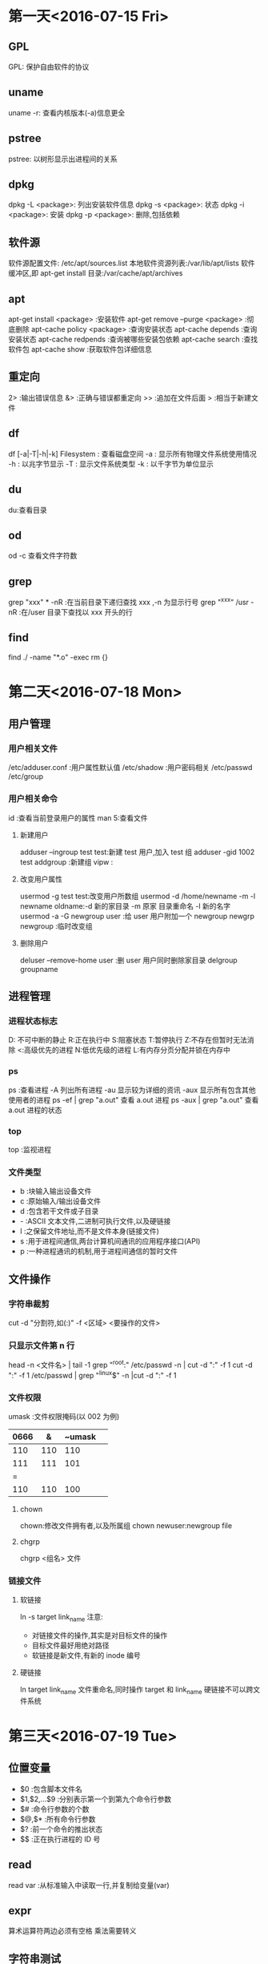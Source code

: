 * 第一天<2016-07-15 Fri>
** GPL
GPL:  保护自由软件的协议  
** uname
uname -r: 查看内核版本(-a)信息更全   
** pstree
pstree: 以树形显示出进程间的关系   
** dpkg
dpkg -L <package>:  列出安装软件信息  
dpkg -s <package>:  状态   
dpkg -i <package>:  安装  
dpkg -p <package>:  删除,包括依赖  
** 软件源
软件源配置文件: /etc/apt/sources.list  
本地软件资源列表:/var/lib/apt/lists  
软件缓冲区,即 apt-get install 目录:/var/cache/apt/archives  
** apt
apt-get      install <package>            :安装软件  
apt-get      remove --purge <package>     :彻底删除        
apt-cache    policy <package>             :查询安装状态  
apt-cache    depends                      :查询安装状态   
apt-cache    redpends                     :查询被哪些安装包依赖   
apt-cache    search                       :查找软件包   
apt-cache    show                         :获取软件包详细信息   
** 重定向
2> :输出错误信息  
&> :正确与错误都重定向  
>> :追加在文件后面  
>  :相当于新建文件  
** df
df [-a|-T|-h|-k] Filesystem : 查看磁盘空间  
    -a : 显示所有物理文件系统使用情况  
    -h : 以兆字节显示  
    -T : 显示文件系统类型  
    -k : 以千字节为单位显示  
** du
du:查看目录  
** od
od -c 查看文件字符数  
** grep
grep "xxx" * -nR :在当前目录下递归查找 xxx ,-n 为显示行号  
grep "^xxx" /usr  -nR :在/user 目录下查找以 xxx 开头的行
** find
find ./ -name "*.o" -exec rm {}
* 第二天<2016-07-18 Mon>
** 用户管理
*** 用户相关文件
/etc/adduser.conf :用户属性默认值  
/etc/shadow       :用户密码相关  
/etc/passwd  
/etc/group  
*** 用户相关命令
id :查看当前登录用户的属性  
man 5:查看文件  
**** 新建用户
adduser --ingroup test test:新建 test 用户,加入 test 组  
adduser -gid 1002 test  
addgroup :新建组   
vipw :  
**** 改变用户属性
usermod -g test test:改变用户所数组  
usermod -d /home/newname -m -l newname oldname:-d 新的家目录 -m 原家
目录重命名 -l 新的名字  
usermod -a -G newgroup  user :给 user 用户附加一个 newgroup
newgrp newgroup :临时改变组  
**** 删除用户
deluser --remove-home user  :删 user 用户同时删除家目录  
delgroup groupname  
** 进程管理
*** 进程状态标志
D: 不可中断的静止  
R:正在执行中  
S:阻塞状态  
T:暂停执行  
Z:不存在但暂时无法消除  
<:高级优先的进程  
N:低优先级的进程  
L:有内存分页分配并锁在内存中  
*** ps 
ps :查看进程  
  -A   列出所有进程  
  -au  显示较为详细的资讯   
  -aux 显示所有包含其他使用者的进程  
ps -ef | grep "a.out" 查看 a.out 进程  
ps -aux | grep "a.out" 查看 a.out 进程的状态  
*** top
top :监视进程  
*** 文件类型
- b :块输入输出设备文件  
- c :原始输入/输出设备文件  
- d :包含若干文件或子目录   
- - :ASCII 文本文件,二进制可执行文件,以及硬链接  
- l :之保留文件地址,而不是文件本身(链接文件)  
- s :用于进程间通信,两台计算机间通讯的应用程序接口(API)  
- p :一种进程通讯的机制,用于进程间通信的暂时文件  
** 文件操作
*** 字符串裁剪 
cut -d "分割符,如(:)" -f <区域>  <要操作的文件>   
*** 只显示文件第 n 行
head -n <文件名> | tail -1  
grep "^root:" /etc/passwd -n | cut -d ":" -f 1  
cut -d ":" -f 1 /etc/passwd | grep "^linux$" -n |cut -d ":" -f 1  
*** 文件权限
 umask :文件权限掩码(以 002 为例)  
| 0666 | &   | ~umask |     
|--+------+-------+---|
| 110  | 110 | 110    |  
| 111  | 111 | 101    |
| =  
| 110  | 110 | 100    |      
**** chown  
 chown:修改文件拥有者,以及所属组  
 chown newuser:newgroup file  
**** chgrp
chgrp <组名> 文件   
*** 链接文件
**** 软链接
ln -s target link_name  
注意:  
+ 对链接文件的操作,其实是对目标文件的操作  
+ 目标文件最好用绝对路径  
+ 软链接是新文件,有新的 inode 编号  
**** 硬链接
ln target link_name   
文件重命名,同时操作 target 和 link_name   
硬链接不可以跨文件系统   

* 第三天<2016-07-19 Tue>
** 位置变量
+ $0 :包含脚本文件名
+ $1,$2,...$9 :分别表示第一个到第九个命令行参数
+ $# :命令行参数的个数
+ $@,$* :所有命令行参数
+ $? :前一个命令的推出状态
+ $$ :正在执行进程的 ID 号
** read
read var :从标准输入中读取一行,并复制给变量(var)  
** expr
算术运算符两边必须有空格  
乘法需要转义  
** 字符串测试
+ s1=s2 :测试字符串是否完全一样
+ s1!=s2 :测试两个字符串是否有差异
+ -z s1 :测试 s1 字符串是否为零
+ -n s1 :测试字符串是否不为零
** 整数测试
+ a -eq b :测试 a 与 b 是否相等
+ a -ne b :测试 a 与 b 是否不想等
+ a -gt b :测试 a 是否大于 b
+ a -ge b :测试 a 是否大于等于 b
+ a -lt b :测试 a 是否小于 b
+ a -le b :测试 a 是否小于等于 b
** 文件测试
+ -d name :测试 name 是否为一个目录
+ -e name :测试文件是否存在
+ -f name :测试 name 是否为普通文件
+ -L name :测试 name 是否为符号链接
+ -r name :测试文件是否存在且为可读
+ -w name :测试文件是否存在且为可写
+ -x name :测试文件是否存在且为可执行
+ -s name :测试文件是否存在且长度不为零
+ f1 -nt f2 :测试 f1 是否比 f2 新
+ f1 -ot f2 :测试 f1 是否比 f2 旧
** if
（一）基本结构 if…then…fi
         语法结构:
         if    表达式
         		then  命令表
         fi     

** case
 case   字符串变量   in
            模式 1)
                       命令表 1
                        ;;
            模式 2 | 模式 3)   
                       命令表 2
                        ;;
             ……
            模式 n)
                       命令表 n
                        ;;
     esac
** for 
 语法格式：
			  for   变量名   in   单词表
              do
                      命令表
               done

如果单词表是命令行上的所有位置参数时, 可以在 for 语句中
省略 “in  单词表” 部分。 

for (( ;; )) :表示死循环
** while 
语法结构为：      		  while     命令或表达式
                              do
                                       命令表
                              done
** 函数 
	function_name ( )
	 {
				command1
				……
				commandn
	 }

 
	shell 函数内部的$1 $2 是接收传过来的参数，不是位置变量  
**** 调用方法 1
+ function_name  [arg1  arg2  …  ]
+ echo   $？  （$?接收的是函数的 return 值）

**** 调用方法 2	
+ value_name=`function_name  [arg1 arg2 … ]`
+ 函数内的所有标准输出都传递给了主程序的变量 value_name

** 练习代码
*** 命令综合应用
#+BEGIN_SRC  sh   
  #!/bin/bash   

  set -x
  mkdir $HOME/subdir1 
  mkdir $HOME/subdir2
  cp /etc/passwd $HOME/subdir1/ 
  cp  /etc/group $HOME/subdir2/
  mv $HOME/subdir2 $HOME/subdir 
  cd $HOME 
  sudo tar -cJvf subdir1.tar.xz subdir1
  cp subdir1.tar.xz  $HOME/subdir/
  cd $HOME/subdir
  tar -xvf subdir1.tar.xz
  ls -l  $HOME/subdir

  set +x
#+END_SRC
*** 截取特定用户的 UID:GID
#+BEGIN_SRC  sh :linux 
  #!/bin/bash   

  set -x
  echo -n "please input username :"
  read username 
  cut -d ":" -f 1,3,4 /etc/passwd | grep "$username" 
  set +x
#+END_SRC
*** 输入一个成绩，判断成绩的等级
	+   [90-100] A
	+   [70-90 ) B 
	+   [60-70)  C
	+	[0-60  ) D
	+	如果成绩非法不是[0-100],则提示用户输入的成绩是非法的成绩
**** if 语句实现
#+BEGIN_SRC  sh 
  #!/bin/bash 

  echo " please input students grade"
  read a
  if [ $a -gt 100 ]i
  then
      echo "grade is a invalid number"
      exit
  fi
  if [ $a -lt 0 ]
  then
      echo "grade is a invalid number"
      exit
  fi

  b=`expr $a / 10`
  if [ $b -ge 9 ]
  then
      echo "A"
  elif [ $b -ge 7 ]
  then 
      echo "B"

  elif [ $b -ge 6 ]
  then
      echo "C"

  else [ $b -lt 6 ]
      echo "D"
      fi


#+END_SRC

**** case 语句实现
#+BEGIN_SRC  sh 

  #!/bin/bash 

  echo " please input sutudents grade"
  read a
  b=`expr $a / 10`
  case $b in 
      10|9)
          echo "A"
          ;;
      8|7)
          echo "B"
          ;;
      6)
          echo "C"
          ;;
      5|4|3|2|1|0)
          echo "D"
          ;;
      *)
          echo "grade is a invalid number"
          ;;  
  esac
#+END_SRC
*** 函数实现,通过行号读取用户名:UID:GID
#+BEGIN_SRC  sh 
  #!/bin/bash 
  find_user_information()
  {
      head -$1 /etc/passwd | tail -1| cut -d ":" -f 1,3,4
  }

  echo " please input line number"
  read a
  find_user_information $a
  echo $?
#+END_SRC
*** 函数实现,通过用户名读取用户信息
#+BEGIN_SRC  sh 
  #!/bin/bash 
  find_user_information()
  {
      var=`cut -d ":"  /etc/passwd -f 1 |grep "^$1$" -n|cut -d ":" -f 1`
      if [ -z $var ]
      then
          echo "$1 not exist" 
          return 0 
      else
          ret= head -$var /etc/passwd |tail -1|cut -d ":" -f 1,3,4
          return $ret 
      fi
  }


  while [ 0 ]
  do
      echo " please input username"
      echo "input quit is quit the program"
      read a

      if [ $a = "quit" ]
      then
          exit
      fi

      find_user_information $a
      RET=$?
  done

#+END_SRC
*** seq 应用
#+BEGIN_SRC  sh 
  #!/bin/bash

  if [ $# -ne 3 ] 
  then
      echo "usage:$0 filename start end"
      exit
  fi

  for I in `seq $2 $3`
  do
      >$1$I
  done



#+END_SRC
*** 文件测试
#+BEGIN_SRC  sh 
  #/bin/bash

  if [ $# -ne 1 ]
  then
      echo "usage:$0 filename"
      exit
  fi


  if ! [ -e $1 ]
  then
      echo "$1 not exist"
      exit
  fi

  if [ -L $1 ]
  then
      echo "l"
  elif [ -d $1 ]
  then
      echo "d"
  elif [ -f $1 ]
  then
      echo "f"
  else
      echo "?"
  fi

#+END_SRC

* 第四天<2016-07-20 Wed>
** 指针基础
+ 指针就是内存单元地址(内存以字节为单位)
+ 指针加 N 表示移动 N 个数据
** 指针与数组 
a[i]---*(a+i)---*(p+i)---p[i]
字符串常量:存储在静态区,不能修改,程序结束释放内存.  
指针数组是一个数组,数组中的每个元素是一个指针    
一维数组名相当于一维常量指针  
二维数组名代表数组的行地址  
** 指针函数
指针函数就是返回值为指针的特殊函数  
可以返回的类型有:  
                字符串常量的地址  
                堆上的地址  
                静太变量的地址  
不可以返回:
          局部变量的地址  
** 函数指针 
把函数做成一个指针传给其它函数,用的时候把实际需要的函数名
(函数入口地址)复制给指针      
函数指针变量说明的一般形式如下:  
<数据类型> (*<函数指针名称>) (<参数说明列表<);  
** 结构体
结构体的本质为自定义数据类型  
typedef 原类型 新名字   
typedef unsigned int UINT;
typedef struct 结构体名{  
	   .....  
	   }新名字；  
+  "新名字": 不加 typedef 表示变量,加表示类型  
** 变量的存储类型
寄存器变量，没有地址  
static 修饰局部变量：  
+  如未明确初始化，它的字节将被设定为 0
+  初始化一次
+  具有静态存储时期（程序结束释放内存）

extern:访问其它文件的全句变量时，需要先用 extern 声明（var.c var2.c)  
static 修饰全局变量：该变量只能当前文件访问。
** 动态内存
 		malloc:  
		   - 参数：申请的内存大小
		   - 返回值：申请内存成功，返回起始地址，失败返回空
		   - 注意类型转换
		   
		free:
		    - 参数：必须申请空间的起始地址
			- 只能释放一次
			- 忘记 free,程序不报错,但是内存泄露
			- 杜绝野指针：指针存储的地址是无效地址
			- 野指针对程序的影响不确定  

** 代码练习
*** 打印字符串中的某个字符
#+BEGIN_SRC C
  #include <stdio.h>
  #include <string.h>
  int main()
  {
    char* s1="welcome";
    char* s2="hello";
    char* s3="world";

    char* p[]={s1,s2,s3};
    int i=0;
    printf("%c\n",*(p[0]+0));
    printf("%c %c \n",*s1,s1[0]);
    printf("%c %c\n",*p[0],p[0][0]);
    return 0;

  }

#+END_SRC

#+RESULTS:
| w |   |
| w | w |
| w | w |

*** 打印命令行参数
#+BEGIN_SRC C : 
  #include <stdio.h>
  int main(int argc,const char* argv[])
  {

    int i=0;
    for(i=0;i<argc;i++)
      {
        printf("%s\n",argv[i]);

      }
    return 0;
  }
#+END_SRC

#+RESULTS:
| hello |

*** 函数指针一
#+BEGIN_SRC  C
  # include <stdio.h>
  # include <string.h>

  #define N 100

  char * mystrcpy(char * dest, char *src);
  int main(int argc, const char *argv[])
  {
      char s1[N];
      char s2[] = "welcome";

      char *  (* pfunc)(char *, char *);

      pfunc = mystrcpy;// pfunc = mystrcat

      (*pfunc)(s1, s2);//pfunc(s1,s2)


      puts(s1);
      puts(s2);
    
      return 0;
  }

  char * mystrcpy(char * dest, char *src) {//char * dest = s1;  char * src = s2;
      char * p = dest;
      while (*src != '\0') {
          *dest = *src;
          src++;
          dest++;
      }
      *dest = '\0';

      return p;
  }

#+END_SRC

#+RESULTS:
| welcome |
| welcome |
*** 函数指针二
#+BEGIN_SRC C

  #include <stdio.h>
  #include <stdlib.h>

  int get_result(int n) {
    return n;
  }

  int get_sum(int n) {
    int sum=0, i = 1;

    while (i <= n) {
      sum += i;
      i++;
    }

    return sum;
  }

  int test(int n, int (*pFunc)(int)) {//int (*pFunc)(int) = get_sum
    return (*pFunc)(n+1);
  }

  int main(int argc, const char *argv[])//   ./a.out   100
  {
    int ret, n = 100;

    int (*p)(int);

    p = get_sum;

    //ret = get_sum(n);
    ret = (*p)(n);
    //ret = p(n);
    printf("sum=%d\n", ret);

    //ret = test(100, get_sum);
    ret = test(100, get_result);
    printf("ret=%d\n", ret);

    return 0;
  }
#+END_SRC

#+RESULTS:
| sum=5050 |
| ret=101  |

*** 函数指针三
#+BEGIN_SRC C :tangle p.c
  #include <stdio.h>
  #include <stdlib.h>

  #define N 100

  static int compar_int(const void *, const void *);

  int main(int argc, const char *argv[])
  {
    int a[] = {9, 45, 1, 6, 9, 2}, i;

    qsort(a, sizeof(a)/sizeof(int), sizeof(int), compar_int);

    for (i = 0; i < sizeof(a)/sizeof(int); i++) {
      printf("%d\n", a[i]);
    }

    return 0;
  }

   static int compar_int(const void *p1, const void *p2)
         {
          return *((const int *)p1) - *((const int *)p2);

         }


#+END_SRC

#+RESULTS:
|  1 |
|  2 |
|  6 |
|  9 |
|  9 |
| 45 |

*** 动态内存
#+BEGIN_SRC C 
  #include <stdio.h>
  #include<stdlib.h>
  #include<string.h>
  char* get_memory(int n)
  {

    char *p;
    p=(char*)malloc(n*sizeof(char));
    if (p==NULL)
      {

        printf("malloc faild\n");
        return NULL;
      }
    printf("input string");
    return p;
  }
  int main(int argc,const char* argv[])
  {

    int n;
    char* s;
    printf("input n");
    scanf("%d",&n);
    s=get_memory(n);
    if (s == NULL)
      {

        return 0;
      }
    puts(s);
    free(s);
    s=NULL;
    return 0;
  }
#+END_SRC

*** 指针一
#+BEGIN_SRC C
  #include <stdio.h>

  int main(int argc, const char *argv[])
  {
    int arr[] = {1, 6, 3, 9, 20}, i;
    int * p;

    p = arr;

    for (i = 0; i < sizeof(arr)/sizeof(int); i++) {
      printf("%d %d %d %d\n", arr[i], *(arr+i), *(p+i),p[i]); 
    }

    i = 0;
    while (i < sizeof(arr)/sizeof(int)) {
      printf("%d\n", *p);
      p++;
      i++;
    }

    //    p--;
    //    printf("\n%d\n", *p);

    //    p = arr;
    //    printf("\n%d\n", p[4]);

    printf("\n%d %d\n", p[-1], *(p-1));


    return 0;
  }
#+END_SRC

#+RESULTS:
|  1 |  1 |  1 |  1 |
|  6 |  6 |  6 |  6 |
|  3 |  3 |  3 |  3 |
|  9 |  9 |  9 |  9 |
| 20 | 20 | 20 | 20 |
|  1 |    |    |    |
|  6 |    |    |    |
|  3 |    |    |    |
|  9 |    |    |    |
| 20 |    |    |    |
|    |    |    |    |
| 20 | 20 |    |    |

*** 指针二
#+BEGIN_SRC C
  # include <stdio.h>
  # include <string.h>
  #define N 100
  int main(int argc, const char *argv[])
  {
    char * s1 = "welcome";
    char * s2 = "to";
    char a[] = "hello";
    char b[] = "word";

    char *  p[4]; //char *  q[]  = {s1, s2, a, b};
    p[0] = s1;
    p[1] = s2;
    p[2] = a;
    p[3] = b;


    printf("%c %c\n", *s1, s1[0]);
    printf("%c %c\n", *p[0], p[0][0]);


    printf("%c %c %c \n", *(*(p+1)+1),*(p[1]+1),*(s2+1) );

    printf("%d %d %d\n", sizeof(p[0]), sizeof(char *), sizeof(p));
    printf("%p %p\n", &p[0],&p[1]);
    printf("%p %p\n", p, p+1);


    printf("%d %d \n", sizeof(double), sizeof(double *));


    return 0;
  }

#+END_SRC

#+RESULTS:
|          w |          w |    |
|          w |          w |    |
|          o |          o |  o |
|          4 |          4 | 16 |
| 0xbff54318 | 0xbff5431c |    |
| 0xbff54318 | 0xbff5431c |    |
|          8 |          4 |    |

*** 指针三
#+BEGIN_SRC C
  #include <stdio.h>
  int main(int argc, const char *  argv[])
  {
    int m = 10;

    int * p;
    int ** q;
    int *** r;

    p = &m;
    q = &p;
    r = &q;

   // printf("%d %d %d %d\n",m, *p, **q, ***r);

    char * s[3] = {"beijing", "shenzhen", "shanghai"};
    char ** sp;

    sp = s;//s[0]+1
    //sp = &s[0];
    int a[][10]={{1,2,3,4,5,6,7,8,9,0},{11,12,13,14,15,16,17,18,19,20}};
    int i = 0,(*pp)[10];
    while (i < sizeof(s)/sizeof(char *)) {

      printf("%s, %s,%s,%s\n", s[i], *(sp+i),sp[i],*(s+i));

      i++;
    }


      printf("%c, %c,%c,%c,%c,%c\n", s[0][1], *(*s+1),sp[0][1],*(*sp+1),*(s[0]+1),*s[1]);
      printf("%c, %c,%c,%c,%c,%c\n", s[1][1], *(*(s+1)+1),sp[1][1],*(*(sp+1)+1),*(s[1]+1),*s[1]);

       //s++;
      //s[0]++;
      //sp++;
      //sp[0]++;
      //a++;
      pp = a;
      pp+=1;
      printf("%d   \n",**pp);



    return 0;
  }

#+END_SRC

#+RESULTS:
| beijing,  | beijing,beijing,beijing    |
| shenzhen, | shenzhen,shenzhen,shenzhen |
| shanghai, | shanghai,shanghai,shanghai |
| e,        | e,e,e,e,s                  |
| h,        | h,h,h,h,s                  |
| 11        |                            |

*** union
#+BEGIN_SRC C
  #include <stdio.h>

  union sem {
    char a;
    short b;
    int c;
  }u1;

  int main(int argc, const char *argv[])
  {
    void * p;
    p =  &u1;
    u1.c = 0x12345678;  //
    
    printf("%#x, %#x, %#x\n", u1.a, u1.b, u1.c);
    printf("%p %p %p %p\n", &u1, &u1.a, &u1.b, &u1.c);

    printf("%#x\n", *(char *)p);
    printf("%#x\n", *((char *)p+1));
    printf("%#x\n", *((char *)p+2));
    printf("%#x\n", *((char *)p+3));

    char * q;
    int i;

    //    q = &u1;
    return 0;
  }

#+END_SRC

#+RESULTS:
|     0x78, |   0x5678, | 0x12345678 |           |
| 0x804a01c | 0x804a01c |  0x804a01c | 0x804a01c |
|      0x78 |           |            |           |
|      0x56 |           |            |           |
|      0x34 |           |            |           |
|      0x12 |           |            | 
       
*** 结构体 
#+BEGIN_SRC C
  #include <stdio.h>
  #include <string.h>
  #define N 50

  typedef struct Student {
    long no;
    char name[N];
    struct {
      int year;
      int month;
      int day;
    }birth;
  }Stu, * Stup;


  int main(int argc, const char *argv[])
  {
    Stu s1, s2 = {2, "Tom", {1999, 9, 9}};
    Stu * p;//struct Student * p;

    p = &s1;

    s1.no = 1;
    strcpy(s1.name, "jerry");
    s1.birth.year = 1999;
    s1.birth.month = 9;
    s1.birth.day = 9;


    printf("%ld %s %d-%02d-%02d\n", s1.no, s1.name, 
           s1.birth.year, s1.birth.month, s1.birth.day);
    return 0;
  }


#+END_SRC

#+RESULTS:
: 1 jerry 1999-09-09

* 第五天<2016-07-21 Thu>
** 数组指针 (int (*p)[n])
+  本质还是指针,只是 p 的类型是(int*) * 3
+ *p 只是改变指针移动的距离
** Makefile
1.为目标:一定会被执行
.PHONY:clean

+ $* :不包含拓展名的目标文件
+ $+ :所有的依赖文件,以空格分开,并以出现的先后为顺序,可能包含重复的依赖文件
+ $< :第一个依赖的文件
+ $? :所有时间戳比目标文件晚的依赖文件,并以空格分开
+ $@ :目标文件的完整名称
+ $^ :所以不重复的目标依赖文件,以空格分开
+ $% :如果目标是归档成员,则该变量表示目标的归档成员名称
2. make选项
+ -C dir    :读入指定目录下的Makefile
+ -f file   :读入当前目录下的file文件作为Makefile
+ -i        :忽略所有的命令行执行错误
+ -I dir    :指定被包含的Makefile所在目录
+ -n        :只打印要执行的命令,但不执行这些命令
+ -p        :显示make变量数据库和隐含规则
+ -s        :在执行命令时不显示命令
+ -w        :如果make在执行过程中改变目录,打印当前目录名

3.隐含规则
+ .o : .c 可以不用写:  默认会执行"$(CC) -c $(CPPFLAGS) $(CFLAGS)"
+ 链接 :" $(CC) $(LDFLAGS) <n>.o" 目标文件必须和某一个依赖名相同

4.VPATH
增加搜索路径
